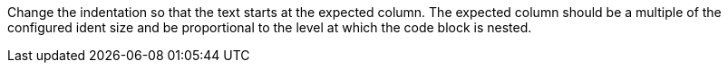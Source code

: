 Change the indentation so that the text starts at the expected column.
The expected column should be a multiple of the configured ident size and be proportional to the level at which the code block is nested.
